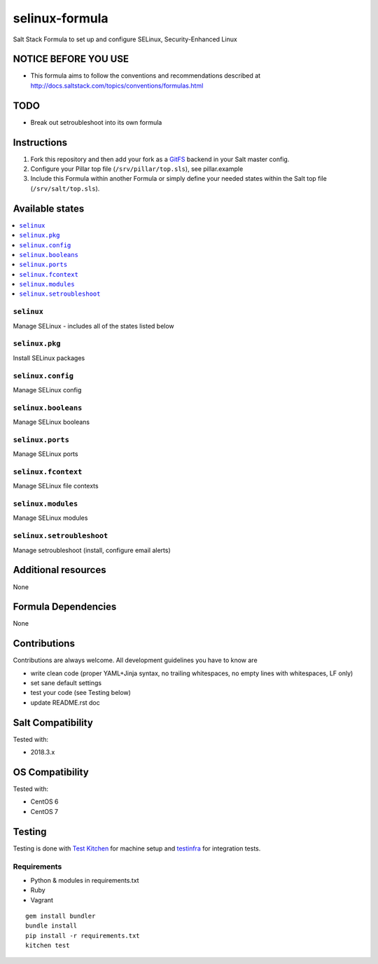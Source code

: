 ===========
selinux-formula
===========

Salt Stack Formula to set up and configure SELinux, Security-Enhanced Linux

NOTICE BEFORE YOU USE
=====================

* This formula aims to follow the conventions and recommendations described at http://docs.saltstack.com/topics/conventions/formulas.html

TODO
====

* Break out setroubleshoot into its own formula

Instructions
============

1. Fork this repository and then add your fork as a `GitFS <http://docs.saltstack.com/topics/tutorials/gitfs.html>`_ backend in your Salt master config.

2. Configure your Pillar top file (``/srv/pillar/top.sls``), see pillar.example

3. Include this Formula within another Formula or simply define your needed states within the Salt top file (``/srv/salt/top.sls``).

Available states
================

.. contents::
    :local:

``selinux``
-------
Manage SELinux - includes all of the states listed below

``selinux.pkg``
-------
Install SELinux packages

``selinux.config``
-------
Manage SELinux config

``selinux.booleans``
-------
Manage SELinux booleans

``selinux.ports``
-------
Manage SELinux ports

``selinux.fcontext``
-------
Manage SELinux file contexts

``selinux.modules``
-------
Manage SELinux modules

``selinux.setroubleshoot``
-------
Manage setroubleshoot (install, configure email alerts)

Additional resources
====================

None

Formula Dependencies
====================

None

Contributions
=============

Contributions are always welcome. All development guidelines you have to know are

* write clean code (proper YAML+Jinja syntax, no trailing whitespaces, no empty lines with whitespaces, LF only)
* set sane default settings
* test your code (see Testing below)
* update README.rst doc

Salt Compatibility
==================

Tested with:

* 2018.3.x

OS Compatibility
================

Tested with:

* CentOS 6
* CentOS 7

Testing
=======

Testing is done with `Test Kitchen <http://kitchen.ci/>`_
for machine setup and `testinfra <https://testinfra.readthedocs.io/en/latest/>`_
for integration tests.

Requirements
------------

* Python & modules in requirements.txt
* Ruby
* Vagrant

::

    gem install bundler
    bundle install
    pip install -r requirements.txt
    kitchen test